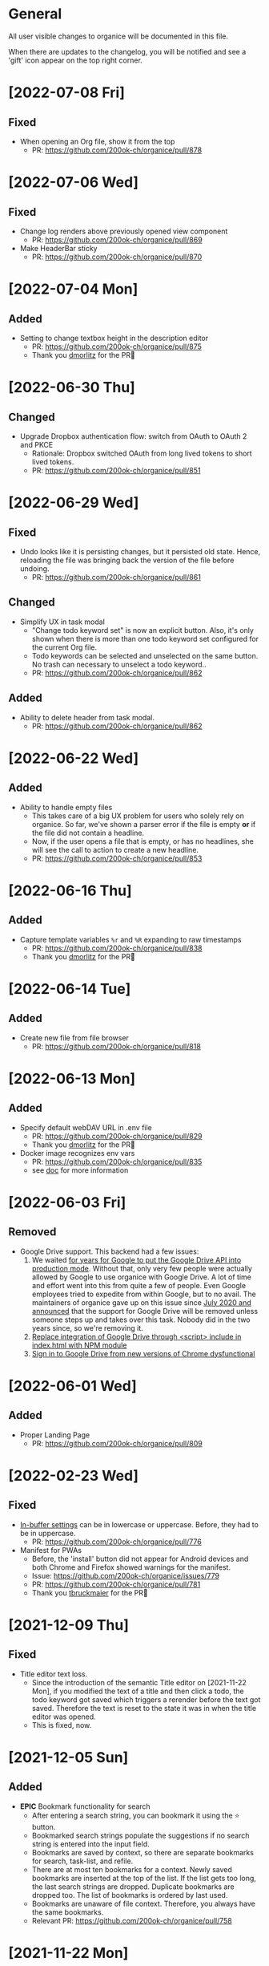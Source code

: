 # organice will not reflow if there's hard-wrapped content
# -*- eval: (auto-fill-mode 0) -*-

* General

All user visible changes to organice will be documented in this file.

When there are updates to the changelog, you will be notified and see a 'gift' icon appear on the top right corner.
* [2022-07-08 Fri]
** Fixed
- When opening an Org file, show it from the top
  - PR: https://github.com/200ok-ch/organice/pull/878
* [2022-07-06 Wed]
** Fixed
- Change log renders above previously opened view component
  - PR: https://github.com/200ok-ch/organice/pull/869
- Make HeaderBar sticky
  - PR: https://github.com/200ok-ch/organice/pull/870
* [2022-07-04 Mon]
** Added
- Setting to change textbox height in the description editor
  - PR: https://github.com/200ok-ch/organice/pull/875
  - Thank you [[https://github.com/dmorlitz][dmorlitz]] for the PR🙏
* [2022-06-30 Thu]
** Changed
- Upgrade Dropbox authentication flow: switch from OAuth to OAuth 2
  and PKCE
  - Rationale: Dropbox switched OAuth from long lived tokens to short
    lived tokens.
  - PR: https://github.com/200ok-ch/organice/pull/851
* [2022-06-29 Wed]
** Fixed
- Undo looks like it is persisting changes, but it persisted old
  state. Hence, reloading the file was bringing back the version of
  the file before undoing.
  - PR: https://github.com/200ok-ch/organice/pull/861
** Changed
- Simplify UX in task modal
  - "Change todo keyword set" is now an explicit button. Also, it's
    only shown when there is more than one todo keyword set configured
    for the current Org file.
  - Todo keywords can be selected and unselected on the same button.
    No trash can necessary to unselect a todo keyword..
  - PR: https://github.com/200ok-ch/organice/pull/862
** Added
- Ability to delete header from task modal.
  - PR: https://github.com/200ok-ch/organice/pull/862
* [2022-06-22 Wed]
** Added
- Ability to handle empty files
  - This takes care of a big UX problem for users who solely rely on organice. So far, we've shown a parser error if the file is empty *or* if the file did not contain a headline.
  - Now, if the user opens a file that is empty, or has no headlines, she will see the call to action to create a new headline.
  - PR: https://github.com/200ok-ch/organice/pull/853
* [2022-06-16 Thu]
** Added
- Capture template variables =%r= and =%R= expanding to raw timestamps
  - PR: https://github.com/200ok-ch/organice/pull/838
  - Thank you [[https://github.com/dmorlitz][dmorlitz]] for the PR🙏

* [2022-06-14 Tue]
** Added
- Create new file from file browser
  - PR: https://github.com/200ok-ch/organice/pull/818
* [2022-06-13 Mon]
** Added

- Specify default webDAV URL in .env file
  - PR: https://github.com/200ok-ch/organice/pull/829
  - Thank you [[https://github.com/dmorlitz][dmorlitz]] for the PR🙏
- Docker image recognizes env vars
  - PR: https://github.com/200ok-ch/organice/pull/835
  - see [[https://organice.200ok.ch/documentation.html#docker][doc]] for more information

* [2022-06-03 Fri]
** Removed
- Google Drive support. This backend had a few issues:
  1. We waited [[https://github.com/200ok-ch/organice/issues/127][for years for Google to put the Google Drive API into
     production mode]]. Without that, only very few people were actually
     allowed by Google to use organice with Google Drive. A lot of
     time and effort went into this from quite a few of people. Even
     Google employees tried to expedite from within Google, but to no
     avail. The maintainers of organice gave up on this issue since
     [[https://github.com/200ok-ch/organice/issues/127#issuecomment-655339244][July 2020 and announced]] that the support for Google Drive will be
     removed unless someone steps up and takes over this task. Nobody
     did in the two years since, so we're removing it.
  2. [[https://github.com/200ok-ch/organice/issues/109][Replace integration of Google Drive through <script> include in index.html with NPM module]]
  3. [[https://github.com/200ok-ch/organice/issues/107][Sign in to Google Drive from new versions of Chrome dysfunctional]]

* [2022-06-01 Wed]
** Added
   - Proper Landing Page
     - PR: https://github.com/200ok-ch/organice/pull/809
* [2022-02-23 Wed]
** Fixed
   - [[https://organice.200ok.ch/documentation.html#in_buffer_settings][In-buffer settings]] can be in lowercase or uppercase. Before, they
     had to be in uppercase.
     - PR: https://github.com/200ok-ch/organice/pull/776
   - Manifest for PWAs
     - Before, the 'install' button did not appear for Android devices
       and both Chrome and Firefox showed warnings for the manifest.
     - Issue: https://github.com/200ok-ch/organice/issues/779
     - PR: https://github.com/200ok-ch/organice/pull/781
     - Thank you [[https://github.com/tbruckmaier][tbruckmaier]] for the PR🙏

* [2021-12-09 Thu]
** Fixed
   - Title editor text loss.
     - Since the introduction of the semantic Title editor on [2021-11-22 Mon], if you modified the text of a title and then click a todo, the todo keyword got saved which triggers a rerender before the text got saved. Therefore the text is reset to the state it was in when the title editor was opened.
     - This is fixed, now.
* [2021-12-05 Sun]
** Added
   - *EPIC* Bookmark functionality for search
     - After entering a search string, you can bookmark it using the ⭐ button.
     - Bookmarked search strings populate the suggestions if no search string is entered into the input field.
     - Bookmarks are saved by context, so there are separate bookmarks for search, task-list, and refile.
     - There are at most ten bookmarks for a context. Newly saved bookmarks are inserted at the top of the list. If the list gets too long, the last search strings are dropped. Duplicate bookmarks are dropped too. The list of bookmarks is ordered by last used.
     - Bookmarks are unaware of file context. Therefore, you always have the same bookmarks.
     - Relevant PR: https://github.com/200ok-ch/organice/pull/758
* [2021-11-22 Mon]
** Changed
   - Title and Description fields are not edited as raw text by default.
     - Instead, a semantic editor comes up when editing them.
     - To edit raw values, click the 'edit' icon, again.
   - Search and Task List open in one modal with tabs.
     - Modal opens to "Search" by default, but remembers what was opened last.
   - If there are open clocks, a third modal "Clock List" is added
     that looks like "Search" for =clock:now= without the search input
     field.
   - Notes can be multi-line and are properly indented.
* [2021-11-09 Tue]
** Added
   - Setting to respect OS light/dark-mode preferences
     - organice already queried the OS for light/dark-mode preference. But changing the setting in organice would override the OS preference.
     - Relevant PR: https://github.com/200ok-ch/organice/pull/749
** Fixed
   - Fix repeater adjusting time of date when using =.+=
     - When repeaterUnit is not "h", hour and minutes are never touched.
     - When repeaterUnit is "h", hour and minutes are set to n hour(s) from now (as it was already implemented before this fix).
   - Relevant PR: https://github.com/200ok-ch/organice/pull/746
* [2021-11-03 Wed]
** Fixed
   - Fix GitLab OAuth token refresh
     - PR: https://github.com/200ok-ch/organice/pull/740
     - Thank you [[https://github.com/chasecaleb][chasecaleb]] for the PR🙏
* [2021-11-01 Mon]
** Added
   - *EPIC* Add GitLab as a sync back-end
     - PR: https://github.com/200ok-ch/organice/pull/734
     - Thank you [[https://github.com/chasecaleb][chasecaleb]] for the PR🙏
* [2021-10-29 Fri]
** Fixed
   - Loading settings when using WebDAV as synchronization back-end
     - PR: https://github.com/200ok-ch/organice/pull/727
     - Thank you [[https://github.com/mcordell][mcordell]] for the PR🙏

* [2021-05-16 Sun]
** Added
   - Parse and preserve habit timestamp ranges
     - A timestamp may have minimum and maximum ranges specified by using the syntax =.+2d/3d=, which says that you want to do the task at least every three days, but at most every two days.
     - Upstream documentation:
       https://orgmode.org/manual/Tracking-your-habits.html
     - Relevant PR: https://github.com/200ok-ch/organice/pull/674
     - Thank you [[https://github.com/tomonacci][tomonacci]] for the PR🙏

* [2021-05-13 Thu]

** Changed
   - Agenda starts on Monday by default (as it does in Emacs Org mode)

** Added
   - Ability to set the "Start of week for weekly agenda" in the Settings
     - Akin to the Emacs org mode variable =org-agenda-start-on-weekday=
   - Relevant PRs:
     - https://github.com/200ok-ch/organice/pull/676
       - Thank you [[https://github.com/tomonacci][tomonacci]] for the PR🙏
     - https://github.com/200ok-ch/organice/pull/677

* [2020-12-29 Tue]
** Added
   - *EPIC*: Multiple file support
     - Agenda, Search, Task List, Refile and Capture Templates have the ability to work on multiple files.
     - You can adjust the behavior for these on a file per file basis by creating "file settings" in the settings menu.

   - *EPIC*: Offline file support
     - Every file opened in organice will automatically be cached on your device.
     - When visiting the file, again, it will immediately be loaded from the local storage and then loaded from the remote back-end.
     - That makes loading and switching between files instant _and_ gives you the ability to work on multiple files when being offline.

   - Relevant PRs:
     - https://github.com/200ok-ch/organice/pull/550
     - https://github.com/200ok-ch/organice/pull/560
     - https://github.com/200ok-ch/organice/pull/565
     - https://github.com/200ok-ch/organice/pull/574
     - https://github.com/200ok-ch/organice/pull/575
     - https://github.com/200ok-ch/organice/pull/570
     - https://github.com/200ok-ch/organice/pull/607

* [2020-11-21 Sat]

** Added
   - When going to the Agenda view, the selected tab is persisted - meaning it will be pre-selected when you go to the Agenda next time.
     - Relevant PR: https://github.com/200ok-ch/organice/pull/562

** Fixed
   - Having an active timestamp with a repeater was broken.
     - When the TODO state changes for a header that has a repeater (either as SCHEDULED, DEADLINE or active timestamp), a log entry is written and the timestamp is updated.
     - Relevant PR: https://github.com/200ok-ch/organice/pull/568
   - Removing an active timestamp was broken.
     - Relevant PR: https://github.com/200ok-ch/organice/pull/568

* [2020-11-20 Fri]
** Fixed
   - organice understands =:PROPERTIES:= drawers and smartly parses the values in case one of the values is a timestamp.
     - However, parsing all the values and saving the parsed result in any case will lead to wrong results. Most values of properties are just plain text and non-interactive things in Org mode.
     - For example, a value like =something_with_underscores= would have been treated as 'underlined text' which doesn't make sense for a property drawer. When saving the value back, organice would have squashed the underlines.
     - Now, the values are used and preserved as they are. Timestamps still work, of course.
     - Relevant PR: https://github.com/200ok-ch/organice/pull/578
* [2020-11-15 Sun]
** Fixed
   - When repeating a task, an active date timestamp was logged instead of an inactive datetime timestamp.

* [2020-11-14 Sat]
** Fixed
   - The task list was not scrollable on Android.
      - Thank you [[https://github.com/tarnung][tarnung]] for your [[https://github.com/200ok-ch/organice/pull/561][PR]] 🙏

* [2020-11-08 Sun]
** Changed
   - Safeguard against selecting text by accident.
      - Before this change, it was possible to select text when doing a 'swipe'.
      - Now, selecting/copying text is only possible in 'edit mode', effectively safeguarding against accidentally selecting text.
      - Thank you [[https://github.com/tarnung][tarnung]] for your [[https://github.com/200ok-ch/organice/pull/557][PR]] 🙏


* [2020-11-06 Fri]
** Added
   - Additional themes. You now can choose between:
     - Solarized
     - One
     - Gruvbox
     - Smyck
     - Code
   - All of these are themes work in light and dark mode!
     - Thank you [[https://github.com/tarnung][tarnung]] for your [[https://github.com/200ok-ch/organice/pull/540][PR]] 🙏

* [2020-11-01 Sun]

** Changed
   - We have enabled some default settings by default, because they are reasonable for a new user:
     - =shouldStoreSettingsInSyncBackend=, because it enables using organice on multiple clients.
     - =shouldLiveSync=, because it reduces the chance to have a conflict in the open Org file.
     - =shouldSyncOnBecomingVisibile=, because it reduces the chance to have a conflict in the open Org file.
   - =bulletStyle= is set to "Fancy", because it looks more visually pleasing than an asterisk (*) and hence makes organice look better on a first test run.
   - If you personally do not want them enabled, you can disable them separately in the [[/settings][settings]] any time.

** Fixed
   - organice has various settings that the user can configure. Before manual configuration, there organice loads sane defaults. Loading and persisting some of these defaults was buggy before.
     - Loading and persisting of defaults works now.
     - Previously saved wrong values are removed from =localStorage= to reduce future bug potential.
     - Changing this is - strictly speaking - not visible to the end-user, so it wouldn't ordinarily show up in this changelog. However, since it makes changes to the already saved settings (in cleaning up old faulty values), it theoretically could introduce a bug in the settings. Hence, the change is added to the changelog.
     - Related PRs:
       - https://github.com/200ok-ch/organice/pull/552
       - https://github.com/200ok-ch/organice/pull/553
       - https://github.com/200ok-ch/organice/pull/554
* [2020-10-25 Sun]
** Changed
   - The 'focus header' feature is renamed.
     - /Narrowing/ means focusing on this header, making the rest temporarily inaccessible.
     - Canceling the narrowing, which makes all headers once again accessible, is called /widening/.
* [2020-10-23 Fri]
** Added
   - Add 'dark mode' next to 'light mode' as a setting.
     - Both themes are based on the popular [[https://ethanschoonover.com/solarized/][Solarized]] color palette.
     - Thank you [[https://github.com/tarnung][tarnung]] for your [[https://github.com/200ok-ch/organice/pull/527][PR]] 🙏
   - Add 'recursive clock times in search'.
     - The =clock:= search term now includes headers that have time logged on their children.
     - Thank you [[https://github.com/tarnung][tarnung]] for your [[https://github.com/200ok-ch/organice/pull/524][PR]] 🙏

* [2020-10-20 Tue]
** Added
   - Add 'time range' queries to search for planning items (SCHEDULED and DEADLINE), plain active timestamps or clocked work time.
     - Thank you [[https://github.com/tarnung][tarnung]] for your [[https://github.com/200ok-ch/organice/pull/505][PR]] 🙏
* [2020-10-19 Mon]
** Added
   - When a header is focused, and the user uses the 'search' or 'task list' feature, then the searched header list is automatically narrowed to only subheaders of the originally focused header.
     - Thank you [[https://github.com/tarnung][tarnung]] for your [[https://github.com/200ok-ch/organice/pull/517][PR]] 🙏
* [2020-10-10 Sat]
** Added
   - Display time summaries for clock entries in each subtree
     - Thank you [[https://github.com/tarnung][tarnung]] for your [[https://github.com/200ok-ch/organice/pull/497][PR]] 🙏

** Changed

   - Improve header stickiness
     - The header bar was not always sticky for longer documents and the therefore some functionality was hard to reach (the user had to scroll to the top to reach it).
     - Thank you [[https://github.com/tarnung][tarnung]] for your [[https://github.com/200ok-ch/organice/pull/499][PR]] 🙏

* [2020-10-07 Wed]
** Added

   - Added Documentation on [[https://orgmode.org/manual/Repeated-tasks.html][repeaters]] and [[https://orgmode.org/manual/Deadlines-and-scheduling.html#Deadlines-and-scheduling][delays]] to =sample.org= and to mouseovers for the relevant buttons.

* [2020-09-20 Sun]
** Added

   - Recognize US and Swiss phone numbers and make them clickable
   - Next to 'canonical' phone numbers like +49123456789, also recognize:
     - US phone numbers:
       - 123-456-7890
       - (123) 456-7890
       - 123 456 7890
       - 123.456.7890
       - +91 (123) 456-7890
     - Swiss phone numbers:
       - 0783268674
       - 078 326 86 74
       - 041783268675
       - 0041783268674
       - +41783268676
       - +41783268677

* [2020-09-07 Mon]
** Added
   - Added the capability to chose the start screen when installing organice to the homescreen.
     - More information on how to install organice like this, see https://organice.200ok.ch/documentation.html#installation
* [2020-09-05 Sat]

** Fixed
  - Search and Todo List modals could be moved off screen on iOS since [2020-08-30 Sun]. The fix is to disable =autoFocus= on iOS. The rationale for that documented here: https://github.com/200ok-ch/organice/pull/462

* [2020-08-30 Sun]

** Added
   - Add note to header (=M-x org-add-note=)
     - This adds a button for taking notes to tasks (org-add-note). They will be prepended to the header contents after :PROPERTIES: and before the :LOGBOOK:
   - Auto-focus filter input fields (search and task-list)

* [2020-08-29 Sat]
** Fixed
   - If a user folds a header, all its subheaders should collapse as well, so that when the user reopens it, they stay closed.
     - The previous behavior is buggy in a way that it keeps the subheaders open as they were, restoring their openness when the header is unfolded.
     - The previous behavior is useful, though. So this change introduces a user setting to toggle the behaviour.
   - Thank you [[https://github.com/necto][necto]] for your [[https://github.com/200ok-ch/organice/pull/440][PR]] 🙏

* [2020-08-25 Tue]
** Fixed
   - Updating table cell values and removing table rows or colums was
     not undoable
     - Thank you [[https://github.com/necto][necto]] for your [[https://github.com/200ok-ch/organice/pull/432][PR]] 🙏

* [2020-07-28 Tue]
** Fixed
   1. Sync stuck when working in the background
     - When the user put organice into the background during a sync and comes back, organice was stuck in sync mode, but doesn't actually sync anymore. This means that any new changes to the Org file will not be persisted. This is due to mobile browsers cutting off most resources to browser apps in the background, so organice cannot guarantee that a sync happens properly in the background.
     - It's not trivial to find out if the job is stuck
       - Time is not a good indicator as bigger files on slower connections will always take longer.
       - There's no JS API to reliably find out if the browser just got back from the background or is put into the foreground. The [[https://developer.mozilla.org/en-US/docs/Web/API/Page_Visibility_API][=visibilitychange= API]] just triggers for both these events.
     - Hence, the implementation is generic in nature: Whenever the user hits the 'sync' button, an actual 'sync' is forced - even if organice thinks there's currently a sync in progress or that it should be debounced. That makes sense, because manual actions by the user should always be obeyed.
     - Closes issue https://github.com/200ok-ch/organice/issues/252
   - 2. On iOS >13.1, when organice is used in SPA mode (as a bookmark on the homescreen), and the user navigates away from the original bookmark, a huge URL Bar would show up with a "Done" button. This is a regression in how iOS handles full-screen SPAs. These are the relevant APIs:
     - https://developer.apple.com/library/archive/documentation/AppleApplications/Reference/SafariHTMLRef/Articles/MetaTags.html
     - https://developer.mozilla.org/en-US/docs/Web/Manifest/display
   - 3. Feature detection for =crypto.subtle= module
     - This is used for change detection in the changelog. The module is only available in secure contexts. Hence, when used locally and on a private IP range, depending on the browser, it might not be available.

* [2020-07-08 Wed]
** Added
   - Allow template-variables in the header-path in a capture template
     - Thank you [[https://github.com/jayesh-bhoot][jayesh-bhoot]] for your [[https://github.com/200ok-ch/organice/pull/387/][PR]] 🙏
* [2020-06-14 Sun]
** Added
   - Allow capture templates to insert at beginning or end of file
     - Thank you [[https://github.com/aspiers][aspiers]] for your [[https://github.com/200ok-ch/organice/pull/324][PR]] 🙏
* [2020-06-05 Fri]
** Fixed
   - =file:= links are sanity checked before opened
     - =file:= links opened in iOS from the PWA view will not open Mobile Safari
     - Open issue: Some links will be opened as directories when the
       link is not really going towards a directory.
     - Thank you [[https://github.com/aspiers][aspiers]] for your [[https://github.com/200ok-ch/organice/pull/311][PR]] 🙏

* [2020-06-03 Wed]
** Added
   - =TODO= keyword sets can now be anywhere in the file
     - Thank you [[https://github.com/aspiers][aspiers]] for your [[https://github.com/200ok-ch/organice/pull/310][PR]] 🙏
* [2020-05-30 Sat]

** Added
   - Make local =file:...= links navigate to the relevant file
     - Thank you [[https://github.com/aspiers][aspiers]] for your [[https://github.com/200ok-ch/organice/pull/307][PR]] 🙏

* [2020-05-06 Wed]

** Fixed
   - Planning items now respect the new hard-indent setting.

* [2020-05-05 Tue]

** Fixed
   - Append new tags correctly to title.
     - If a header didn't have tags before, the first tags were
       erroneously appended without a space.

* [2020-04-06 Mon]

** Added
   - Support org-adapt-indentation
     - By default, the metadata body (including deadlines and drawers) of an exported org heading is indented according to its level. If instead you prefer to keep your body text flush-left, i.e.{' '}
     - Thank you [[https://github.com/cpbotha][cpbotha]] for your [[https://github.com/200ok-ch/organice/pull/272][PR]] 🙏

* [2020-04-05 Sun]
** Added
   - Support for org-log-into-drawer TODO state logging
     - Thank you [[https://github.com/cpbotha][cpbotha]] for your [[https://github.com/200ok-ch/organice/pull/271][PR]] 🙏
** Fixed
   - Settings screen has proper title and "back" button

* [2020-03-27 Fri]
** Fixed
   - Help texts for widen/narrow were reversed
     - Thank you [[https://github.com/obar][@obar]] for the [[https://github.com/200ok-ch/organice/pull/270][PR]] 🙏

* [2020-02-29 Sat]

** Fixed
   - As a user, when I visit Search, Task List or Agenda whilst having
     a dirty file, I'm not getting a pop up a dialogue notifying me
     about unpushed changes

* [2020-02-17 Mon]

** Added
   - *Headers with active timestamps in the header or description appear in agenda*

** Fixed
   - 'Insert timestamp' for headers and descriptions

* [2020-02-09 Sun]

** Added
   - Comprehensive documentation: https://organice.200ok.ch/documentation.html
     - You can find the link from the 'settings' screen or on top of
       the readme.

* [2020-01-27 Mon]

** Fixed
   - When editing a =:LOGBOOK:= drawer within a headers description,
     the relevant logbook entries are updated (which might entail them
     being deleted).

* [2020-01-20 Mon]

** Fixed
   - When refiling a header, don't show subheaders in the refile drawer
   - When doing a 'Search' or 'Refile', the action is reflected in the
     name of the opening drawer.
   - In the agenda view, fix relative time distance for future dates
     - Thank you [[https://github.com/schoettl][@schoettl]] for the [[https://github.com/200ok-ch/organice/pull/240][PR]] 🙏

* [2020-01-15 Wed]

** Fixed
   - Put Floating Action Button "Move a header" into the middle of the
     screen, so that it has enough space to render all arrows on
     mobile devices.

* [2020-01-14 Tue]

** Added
   - Notify on changes for changelog
     - This is done with a similar UX than other productivity apps
       (like Slack) do it. The user will see a 'gift' icon whenever
       there's a change to the changelog she has not seen, yet.

* [2020-01-13 Mon]

** Added
   - "Show Org filename in Header" is configurable in settings and
     off by default
     - Thank you [[https://github.com/schoettl][@schoettl]] for the [[https://github.com/200ok-ch/organice/pull/229][PR]] 🙏

** Fixed
   - Show error message when using a capture template with a badly
     configured header path

* [2020-01-12 Sun]

** Added
   - Make HeaderBar sticky
     - Making undo/redo, file browser and help always available
       (before it was required to scroll all the way to the top)
   - Deselect headline by clicking into the title (or empty space) in
     the HeaderBar
   - Show Org filename in Header

** Fixed
   - *Major synchronization improvements*
     1. After undo/redo, synchronize Org file
     2. Debounce Sync
        1. When a user changes things quickly (which happens easily
           when having 'live sync' enabled and using undo/redo for
           example), multiple syncs ran in parallel. The back-ends
           will either get confused or fail with errors (429 too many
           write operations). In any case, likely the last written
           state would not have been the state of the Org file in
           organice.
     3. Safeguard against concurrent sync requests to the back-end
     4. In case of synchronization error, show the error to the user
        and retry synchronization
     5. Don't actually sync a whole Org file for an empty header.
        When the user adds some data and triggers
        UPDATE_HEADER_TITLE, then it makes sense to save it.

* [2020-01-11 Sat]

** Added
   - All HeaderActionItems are undoable and redoable

** Fixed
   - Parsing planning items followed by a checkbox
     - Thank you [[https://github.com/schoettl][@schoettl]] for the [[https://github.com/200ok-ch/organice/pull/222/files][PR]] 🙏
* [2020-01-07 Tue]

** Added
   - *Refile*
     - When reviewing the captured data, you may want to refile or to
       copy some of the entries into a different list, for example
       into a project.
   - Add button in HeaderActionBar to open property editor
     - Thank you [[https://github.com/schoettl][@schoettl]] for the [[https://github.com/200ok-ch/organice/pull/195][PR]] 🙏

** Changed
   - All HeaderActionDrawer actions have icons. The icons are
     documented in sample.org and have a mouseover title.

* [2020-01-04 Sat]

** Added
   - Ability to search headlines
     - It has the same syntax as the search field in the Task List
       feature

** Fixed
   - Sort order in Task List
     - Tasks were only ordered by their planning item dates. This
       implied that tasks that were long DONE would be shown first.
     - Now, tasks in the Task list are sorted by state and then date.
     - Thank you [[https://github.com/schoettl][@schoettl]] for the [[https://github.com/200ok-ch/organice/pull/207][PR]] 🙏


* [2020-01-02 Thu]

** Added
   - Place cursor after the TODO keyword when creating a new header
     - Thank you [[https://github.com/schoettl][@schoettl]] for the [[https://github.com/200ok-ch/organice/pull/193][PR]] 🙏
   - Highlight verbatim markup

** Changes
   - Highlight cookies and cookie percentages according to Solarized
     color scheme

** Fixed
   - Don't update search results when using an invalid search filter
   - On mobile: Styling of Search / Task List drawer when searching all
     headlines
   - On mobile: Ability to scroll Search / Task List
   - Teach #+TODO parser to understand (..) suffix
     - Thank you [[https://github.com/aspiers][aspiers]] for your [[https://github.com/200ok-ch/organice/pull/202][PR]] 🙏

* [2020-01-01 Wed]

** Added
   - Support single- and double-quoted strings in the search filter
     - Thank you [[https://github.com/schoettl][@schoettl]] for the [[https://github.com/200ok-ch/organice/pull/176][PR]] 🙏
   - Trim whitespace for entered or updated headlines
     - Thank you [[https://github.com/schoettl][@schoettl]] for the [[https://github.com/200ok-ch/organice/pull/177][PR]] 🙏

** Fixed
   - Capture templates in iOS 13.3 are positioned properly
     - iOS 13 introduced a styling regression when setting focus
       without user interaction. iOS 13.3 reverts to the way other
       browsers do it.

** Changed
   - Revert "Move HeaderActionDrawer before headline"
     - As per #188, the changes introduced in #100 didn't fare well
       with the community. Hence, as a first step to improve UX,
       we're reverting to the previous state.

* [2019-12-31 Tue]

** Added
   - *Searching of headlines/todos with a composable query language*
     - Thank you [[https://github.com/schoettl][@schoettl]] for the [[https://github.com/200ok-ch/organice/pull/154][PR]] 🙏
   - Routing for Settings (/settings) and Sample (/sample)
   - Routing for Agenda and TaskList

** Changes
   - The action for capture templates now uses a more idiomatic
     'plus' icon instead of a 'list' icon

* [2019-12-28 Sat]

** Added
   - Proper coloring of DONE todoKeywords from custom todo sequences
     - Thank you [[https://github.com/schoettl][schoettl]] for your [[https://github.com/200ok-ch/organice/pull/165][PR]]!
   - Place TODO keyword of previous header in the new header
     - Thank you [[https://github.com/schoettl][schoettl]] for your [[https://github.com/200ok-ch/organice/pull/164][PR]]!

** Changed
   - Refactor current Org parser and regex
     - Thank you [[https://github.com/schoettl][schoettl]] for your [[https://github.com/200ok-ch/organice/pull/161][PR]]!

* [2019-12-26 Thu]

** Added

   - "Share" button for headlines (sharing via email)
     - Thank you [[https://github.com/schoettl][schoettl]] for your [[https://github.com/200ok-ch/organice/pull/145][PR]]!
   - Automatically render links for URLs with www prefix, but without
     protocol
     - Thank you [[https://github.com/schoettl][schoettl]] for your [[https://github.com/200ok-ch/organice/pull/159][PR]]!

* [2019-12-25 Wed]

** Added

   - Suggestion list for inputs in property editor
     - To minimize typing and typos, add smart completion for property
       names and values in the PropertyListEditorModal.
     - Thank you [[https://github.com/schoettl][schoettl]] for your [[https://github.com/200ok-ch/organice/pull/144][PR]]!

* [2019-12-24 Tue]
** Added

   - *Automatically render links for URLs, e-mail addresses and phone
     numbers*
     - Thank you [[https://github.com/schoettl][schoettl]] for your [[https://github.com/200ok-ch/organice/pull/147][PR]]!

   - Suggestion list for inputs in tag editor
     - Thank you [[https://github.com/schoettl][schoettl]] for your [[https://github.com/200ok-ch/organice/pull/149][PR]]!

* [2019-12-17 Tue]
** Changed
   - Improve webdav url input
     - Thank you [[https://github.com/dotcs][dotcs]] for your [[https://github.com/200ok-ch/organice/pull/139][PR]]!
** Fixed
   - Make "privacy policy" sticky to the bottom of the landing page
     - Thank you [[https://github.com/dotcs][dotcs]] for your [[https://github.com/200ok-ch/organice/pull/140][PR]]!

* [2019-12-15 Sun]

** Changed
   - UX: Move Org header actions before selected headline
   - Thank you [[https://github.com/dotcs][dotcs]] for your [[https://github.com/200ok-ch/organice/pull/136][PR]]!

** Fixed
   - Android PWA implementation was broken (issue [[https://github.com/200ok-ch/organice/issues/134][#134]])
     - It required two more icon sizes
   - Thank you [[https://github.com/dotcs][dotcs]] for your [[https://github.com/200ok-ch/organice/pull/135][PR]]!

* [2019-12-10 Tue]

** Added

   - *Docker Support*
   - The CI/CD workflow now also builds a Docker container which is
     then published to
     https://hub.docker.com/repository/docker/twohundredok/organice
   - Thank you [[https://github.com/dotcs][dotcs]] for your [[https://github.com/200ok-ch/organice/pull/133][PR]]!

* [2019-12-08 Sun]

** Added

   - As a user, when I'm on a headline with a planning item (schedule
     or deadline), I want to be able to remove it.

* [2019-11-29 Fri]

** Fixed

   - Clicking the Timestamp in a TODO within the agenda toggles from
     the date to a human readable timespan

* [2019-11-27 Wed]

** Added

   - Instructions on configuring Nextcloud+haproxy to allow WebDAV
   - Documentation on how to share from Nextcloud using WebDAV
   - Thank you [[https://github.com/runejuhl][runejuhl]] for your [[https://github.com/200ok-ch/organice/pull/122][PR]]!

* [2019-11-25 Mon]

** Added
   - Honor the 'nologrepeat' option
     - It can be set via =#+STARTUP:= or as a property
     - Thank you [[https://github.com/jamesnvc][@jamesnvc]] for your [[https://github.com/200ok-ch/organice/pull/119][PR]]!

* [2019-11-22 Fri]

** Fixed

   - Handle non-clock entries in =:LOGBOOK:= drawers
     - Fixes [[https://github.com/200ok-ch/organice/issues/111][issue #111]], [[https://github.com/200ok-ch/organice/issues/108][issue #108]] and [[https://github.com/200ok-ch/organice/issues/110][issue #110]]
     - Thank you [[https://github.com/jamesnvc][@jamesnvc]] for your [[https://github.com/200ok-ch/organice/pull/112][PR]]!

* [2019-11-21 Thu]

** Fixed

   - Safeguard against potential Dropbox SDK Bug
     - More information in [[https://github.com/200ok-ch/organice/issues/108][issue #108]]

* [2019-11-19 Tue]

** Changed

   - Don't put newlines after headers with no content, add newline at EOF
     - Thank you [[https://github.com/jamesnvc][@jamesnvc]] for your [[https://github.com/200ok-ch/organice/pull/106][PR]]!

* [2019-11-14 Thu]

** Added

   - *Clocking work time*
     - Org mode allows you to clock the time you spend on specific
       tasks in a project:
       https://orgmode.org/manual/Clocking-Work-Time.html#Clocking-Work-Time
     - organice is compatible with logbook clocking, now
     - You can 'clock in' and 'clock out' to a header
     - Thank you [[https://github.com/jamesnvc][@jamesnvc]] for your [[https://github.com/200ok-ch/organice/pull/103][PR]]!

* [2019-10-31 Thu]

** Fixed
   - Keep all in-file settings and content lines from top of file
     - Thank you [[https://github.com/andersjohansson][@andersjohansson]] for your [[https://github.com/200ok-ch/organice/pull/90][PR]]!

* [2019-10-29 Tue]

** Added
   - Show login options as clickable links with cursor pointer
   - Also improve wording with regards to login options
     - Thank you [[https://github.com/rodrigomaia17][@rodrigomaia17]] for your [[https://github.com/200ok-ch/organice/pull/88][PR]]!


* [2019-10-26 Sat]

** Added
   - *WebDAV as a sync backend!*
     - Thank you [[https://github.com/TristanCacqueray][@TristanCacqueray]] for your [[https://github.com/200ok-ch/organice/pull/82][PR]]!

   - As a user, when I swipe a header, I want the icon to contrast
     the background, so that better see the action taken
     - Thank you [[https://github.com/ragone][@ragone]] for your [[https://github.com/200ok-ch/organice/pull/78][PR]]!

   - As a user, when I hover a clickable element, I want my cursor to
   change, so that I can see that it is clickable.
     - Thank you [[https://github.com/ragone][@ragone]] for your [[https://github.com/200ok-ch/organice/pull/79][PR]]!

** Fixed
   - Do not throw an error when clearing a planning item
     - Thank you [[https://github.com/ragone][@ragone]] for your [[https://github.com/200ok-ch/organice/pull/81][PR]]!

* [2019-10-02 Wed]

** Fixed

- On iOS 13, fix the regression which made capture input fields hide
  under the keyboard
  - More information and screenshots in the ticket: https://github.com/200ok-ch/organice/issues/46
  - Turns out this issue is non trivial to fix and requires specific
    rules for every size of iPhone. I tested against the Xs and 6s. If
    you have a different form factor and the capture template input
    screen looks off to you, please send me a screenshot of what it
    looks like and I'll add the dimensions for your form factor right
    away!

* [2019-09-28 Sat]

** Added

- Implemented a =redo= Button next to the =undo= button

* [2019-09-21 Sat]

** Fixed

- Parser bug which would interpret *bold* statements in the beginning
  of a line as a header.
- Parser bug which would delete newlines between headers and items

** Changed

- @MTrost [[https://github.com/200ok-ch/organice/pull/45][introduced]] a new testing library called [[https://testing-library.com/docs/intro][React Testing
  Library]] which greatly simplified writing interaction tests.

* [2019-09-19 Thu]

** Changed

- Constraining to a max width and centering for tablets and bigger

* [2019-09-15 Sun]

** Fixed

- The 'Sync on application becoming visible' feature works on iOS and
  Safari
  - If enabled, the current org file is pulled from the sync backend
    when the browser tab becomes visible. This prevents you from
    having a stale file before starting to make changes to it.

* [2019-09-08 Sun]
** Added

- Documented how to use organice from a bookmarklet using the capture
  template feature

* [2019-09-06 Fri]
** Fixed

- Removed Google Analytics tracking, because it has no place here

* [2019-09-02 Mon]

** Added

- Configure Google Drive for the free community version of organice at
  https://organice.200ok.ch
- Documented SPA routing for self-hosting
- Wrote and publicized a Privacy Policy

* [2019-08-27 Tue]

** Changed

- Color scheme has been ported to the popular [[https://ethanschoonover.com/solarized/][Solarized]] (light mode)
  - Whilst doing so, CSS variables have been introduced, so that
    there's not a whole lot of repetition of magic rgb values going on
  - The logo has been adapted, too
- The landing page and settings screens have been de-cluttered

* [2019-08-26 Mon]

** Added

- Continuous deployment: Merging to =master= triggers a build on CI
  and when successful, it triggers a deploy to https://org.200ok.ch
- Add a new temporary™ logo: [[file:public/organice.png][organice.png]]

* [2019-08-25 Sun]

** Added

- Since we want organice to be a community driven project, we have added:
  - [[file:CODE_OF_CONDUCT.org][Code of conduct]]
  - [[file:CONTRIBUTING.org][Contributing guidelines]]

- Add [[https://circleci.com/][CircleCI]] to run the tests on every commit
  - They are also integrated as a check for PRs with the benefit that
    contributors get automated feedback by running the regression test
    suite.

- Add [[https://greenkeeper.io][Greenkeeper]] for automated dependency management

- Add [[https://codeclimate.com][Codeclimate]] for automated maintainability analysis

** Changed

- Upgraded to Node 12.9

* [2019-08-12 Mon]

** Changed

- The default keybindings (when used from a desktop browser) are now
  more in line with the defaults in Emacs itself

** Fixed

- The keybindings work on non-macOS operating systems

* [2019-08-10 Sat]

** Added

- As a user, when in a directory listing, I want the folders and files
  to be sorted alphabetically. Furthermore, I only want to see files
  that organice can open (that is org and org archive files).
- Note: This is only implemented for the Dropbox back-end at this time.

** Changed

- Filters files from a directory listing down to org files.
- Sorts folders atop of files.
- Sorts both folders and files alphabetically.


* [2019-08-05 Mon]

** Added

- When the browser tab becomes visible, pull the latest version of the
  Org file
  - This is rather helpful when the app is used in production. Since
    the production build supports loading the complete application and
    org-file from cache, it can be open for a very long time. When the
    org-file hasn't been pulled in a "very long time"™, then chances
    are non-nil that the file has been changed by another client in
    the meantime.
  - Without this change, when the user opens the app after a while,
    makes changes to the file and wants to sync to the back-end, there
    might be the message "Since you last pulled, a newer version of
    the file has been pushed to the server.". Now the user has two
    conflicting versions of the same file and can only chose to keep
    one (Which in itself is great UX and great error handling for
    cases in which we do encounter a merge conflict, of course!).
  - This situation is mitigated with this change. Now the user has the
    option to enable "Sync on application becoming visible" which acts
    similarly to "Live Sync". When the user opts to use this feature,
    whenever the application gets pulled from the background or
    started through the service worker, the first thing that happens
    it that a new version of the org-file is pulled from the server.
    It's therefore much harder for the user to create conflicts.

* [2019-08-04 Sun]

** Fixed

- Parser doesn't break indentation of existing files in fewer places
- Planning Items are formatted as in Emacs Org mode
- Properties are formatted as in Emacs Org mode
- Tags are formatted as in Emacs Org mode


* [2019-08-03 Sat]

** Added

- Documented deployment options
  - People have been asking for tighter access restrictions.
  - Imo the best answer to that request is to make it as easy as
    possible to host organice.
  - There's myriads of good options, of course. I picked to document
    two that will (potentially) be cost-free to the users and which
    are very easy and quick to set up: Ftp and Heroku.

** Fixed

- Tests on =master= were red
  - Partly due to obsolete tests
  - Partly because tests weren't updated according to changes in the code
